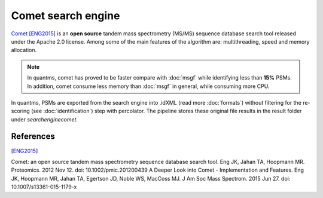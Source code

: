 Comet search engine
===================

`Comet <https://github.com/UWPR/Comet>`_ [ENG2015]_ is an **open source** tandem mass spectrometry (MS/MS) sequence database search
tool released under the Apache 2.0 license. Among some of the main features of the algorithm are: multithreading, speed and
memory allocation.

.. note:: In quantms, comet has proved to be faster compare with :doc:`msgf` while identifying less than **15%** PSMs. In addition, comet consume less memory than :doc:`msgf` in general, while consuming more CPU.

.. image:: images/resources-search-engine.png
   :width: 800
   :align: center

In quantms, PSMs are exported from the search engine into .idXML (read more :doc:`formats`) without filtering for the re-scoring (see :doc:`identification`) step with percolator. The pipeline stores these original file results in the result folder under `searchenginecomet`.

References
------------------

.. [ENG2015]
Comet: an open source tandem mass spectrometry sequence database search tool. Eng JK, Jahan TA, Hoopmann MR. Proteomics. 2012 Nov 12. doi: 10.1002/pmic.201200439
A Deeper Look into Comet - Implementation and Features. Eng JK, Hoopmann MR, Jahan TA, Egertson JD, Noble WS, MacCoss MJ. J Am Soc Mass Spectrom. 2015 Jun 27. doi: 10.1007/s13361-015-1179-x
